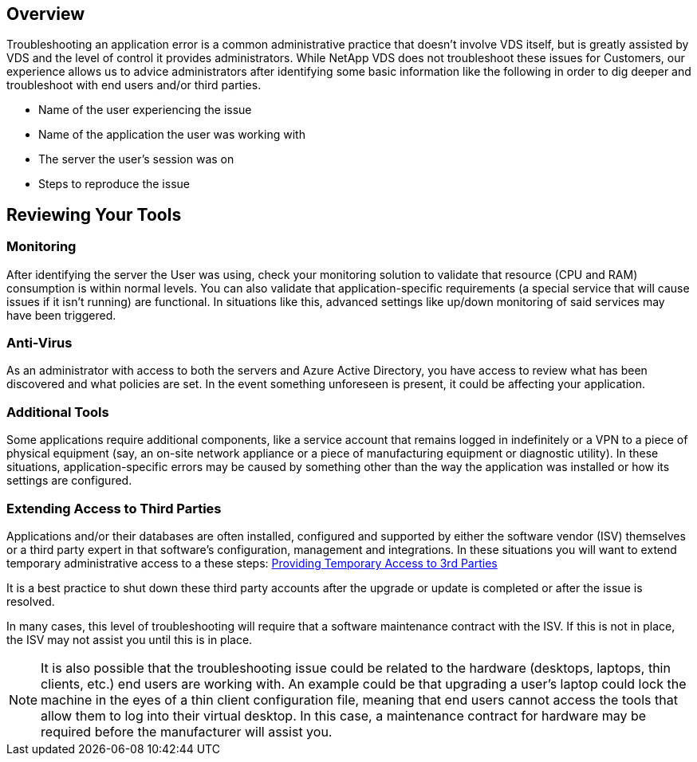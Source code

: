 
////

Used in: sub.Troubleshooting.application_issues.adoc

////
:imagesdir: ./media/

== Overview
Troubleshooting an application error is a common administrative practice that doesn’t involve VDS itself, but is greatly assisted by VDS and the level of control it provides administrators. While NetApp VDS does not troubleshoot these issues for Customers, our experience allows us to advice administrators after identifying some basic information like the following in order to dig deeper and troubleshoot with end users and/or third parties.

* Name of the user experiencing the issue
* Name of the application the user was working with
* The server the user’s session was on
* Steps to reproduce the issue

== Reviewing Your Tools
=== Monitoring

After identifying the server the User was using, check your monitoring solution to validate that resource (CPU and RAM) consumption is within normal levels. You can also validate that application-specific requirements (a special service that will cause issues if it isn’t running) are functional. In situations like this, advanced settings like up/down monitoring of said services may have been triggered.

=== Anti-Virus

As an administrator with access to both the servers and Azure Active Directory, you have access to review what has been discovered and what policies are set. In the event something unforeseen is present, it could be affecting your application.

=== Additional Tools

Some applications require additional components, like a service account that remains logged in indefinitely or a VPN to a piece of physical equipment (say, an on-site network appliance or a piece of manufacturing equipment or diagnostic utility). In these situations, application-specific errors may be caused by something other than the way the application was installed or how its settings are configured.

=== Extending Access to Third Parties

Applications and/or their databases are often installed, configured and supported by either the software vendor (ISV) themselves or a third party expert in that software’s configuration, management and integrations. In these situations you will want to extend temporary administrative access to a these steps: link:Management.System_Administration.provide_3rd_party_access.html[Providing Temporary Access to 3rd Parties]

It is a best practice to shut down these third party accounts after the upgrade or update is completed or after the issue is resolved.

In many cases, this level of troubleshooting will require that a software maintenance contract with the ISV. If this is not in place, the ISV may not assist you until this is in place.

NOTE: It is also possible that the troubleshooting issue could be related to the hardware (desktops, laptops, thin clients, etc.) end users are working with. An example could be that upgrading a user’s laptop could lock the machine in the eyes of a thin client configuration file, meaning that end users cannot access the tools that allow them to log into their virtual desktop. In this case, a maintenance contract for hardware may be required before the manufacturer will assist you.
